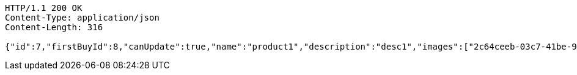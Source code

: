 [source,http,options="nowrap"]
----
HTTP/1.1 200 OK
Content-Type: application/json
Content-Length: 316

{"id":7,"firstBuyId":8,"canUpdate":true,"name":"product1","description":"desc1","images":["2c64ceeb-03c7-41be-934a-78015b7dd468.jpeg","3bcec2ee-2664-4a78-98c6-868464c07348.jpeg"],"price":10,"tax":9,"category":6,"totalCount":500,"createdAt":"2022-02-12T10:24:42.423418849","updatedAt":"2022-02-12T10:24:42.425371776"}
----